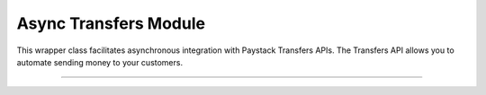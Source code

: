 ===========================================
Async Transfers Module
===========================================

This wrapper class facilitates asynchronous integration with Paystack Transfers APIs. The Transfers API allows you to automate sending money to your customers.

-----------------

.. py:class:: AsyncTransfersClientAPI(secret_key: str = None)

    Paystack Transfers API Reference: `Transfers`_

    .. py:method:: async fetch_transfer(id_or_code: str)→ PayStackResponse

        Get details of a transfer

        :param id_or_code: The transfer id or code
        :type id_or_code: str

        :return: The response from the API
        :rtype: PayStackResponse object

    .. py:method:: async finalize_transfer(transfer_code: str, otp: str)→ PayStackResponse

        Finalize an initiated transfer

        :param transfer_code: The code of the transfer to finalize
        :type transfer_code: str
        :param otp: The OTP sent to the business phone to verify transfer
        :type otp: str

        :return: The response from the API
        :rtype: PayStackResponse object

    .. py:method:: async initiate_bulk_transfer(transfer_source: str, transfers: List[Dict[str, str]])→ PayStackResponse

        Batch multiple transfers in a single request

        :param transfer_source: Where should we transfer from? Only balance for now
        :type transfer_source: str
        :param transfers: A list of transfer objects keys [ { amount | recipient | reference | reason } ]
        :type transfers: List[Dict[str, str]]

        :return: The response from the API
        :rtype: PayStackResponse object

    .. py:method:: async initiate_transfer(transfer_source: str, amount: int, transfer_recipient: str, reason: str | None = None, currency: str | None = None, reference: str | None = None)→ PayStackResponse

        Initiate a transfer. Upgrade your business to a Registered Business to use

        :param transfer_source: Where should we transfer from? Only balance for now
        :type transfer_source: str
        :param amount: Amount to transfer in kobo if currency is NGN and pesewas if currency is GHS.
        :type amount: int
        :param transfer_recipient: The code of the recipient
        :type transfer_recipient: str
        :param reason: The reason for the transfer
        :type reason: str, optional
        :param currency: The currency of the transfer
        :type currency: str, optional
        :param reference: The reference for the transfer
        :type reference: str, optional

        :return: The response from the API
        :rtype: PayStackResponse object

    .. py:method:: async list_transfers(per_page: int | None = None, page: int | None = None, customer_id: str | None = None, from_date: date | None = None, to_date: date | None = None)→ PayStackResponse

        List transfers

        :param per_page: The number of records to return per page.
        :type per_page: int, optional
        :param page: The page to return.
        :type page: int, optional
        :param customer_id: The id of the customer
        :type customer_id: str, optional
        :param from_date: The date from which to list transfers
        :type from_date: date, optional
        :param to_date: The date until which to list transfers
        :type to_date: date, optional

        :return: The response from the API
        :rtype: PayStackResponse object


    .. py:method:: async verify_transfer(reference: str)→ PayStackResponse

        Verify a transfer

        :param reference: The reference of the transfer to verify

        :return: The response from the API
        :rtype: PayStackResponse object

.. _Transfers: https://paystack.com/docs/api/transfer/
